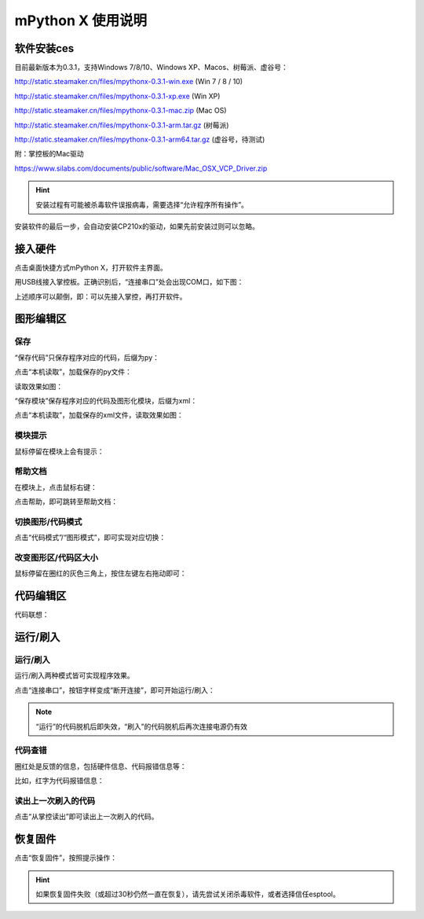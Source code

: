 mPython X 使用说明
====================

软件安装ces
-----------

目前最新版本为0.3.1，支持Windows 7/8/10、Windows XP、Macos、树莓派、虚谷号：

http://static.steamaker.cn/files/mpythonx-0.3.1-win.exe
(Win 7 / 8 / 10)

http://static.steamaker.cn/files/mpythonx-0.3.1-xp.exe
(Win XP)

http://static.steamaker.cn/files/mpythonx-0.3.1-mac.zip
(Mac OS)

http://static.steamaker.cn/files/mpythonx-0.3.1-arm.tar.gz
(树莓派)

http://static.steamaker.cn/files/mpythonx-0.3.1-arm64.tar.gz
(虚谷号，待测试)

附：掌控板的Mac驱动

https://www.silabs.com/documents/public/software/Mac_OSX_VCP_Driver.zip

.. Hint::

  安装过程有可能被杀毒软件误报病毒，需要选择“允许程序所有操作”。


安装软件的最后一步，会自动安装CP210x的驱动，如果先前安装过则可以忽略。

.. image:: /images/mPythonX/software_2.png
    :width: 500px



接入硬件
-----------

点击桌面快捷方式mPython X，打开软件主界面。

.. image:: /images/mPythonX/mPythonX_1.png


用USB线接入掌控板。正确识别后，“连接串口”处会出现COM口，如下图：

.. image:: /images/mPythonX/mPythonX_2.png



上述顺序可以颠倒，即：可以先接入掌控，再打开软件。


图形编辑区
-----------

保存
````````

“保存代码”只保存程序对应的代码，后缀为py：

.. image:: /images/mPythonX/mPythonX_3.png

点击“本机读取”，加载保存的py文件：

.. image:: /images/mPythonX/mPythonX_5.png

读取效果如图：

.. image:: /images/mPythonX/mPythonX_4.png

“保存模块”保存程序对应的代码及图形化模块，后缀为xml：

.. image:: /images/mPythonX/mPythonX_6.png

点击“本机读取”，加载保存的xml文件，读取效果如图：

.. image:: /images/mPythonX/mPythonX_7.png

模块提示
````````
鼠标停留在模块上会有提示：

.. image:: /images/mPythonX/mPythonX_8.png

帮助文档
````````
在模块上，点击鼠标右键：

.. image:: /images/mPythonX/mPythonX_9.png

点击帮助，即可跳转至帮助文档：

.. image:: /images/mPythonX/mPythonX_10.png

切换图形/代码模式
````````

点击“代码模式”/“图形模式”，即可实现对应切换：

.. image:: /images/mPythonX/mPythonX_11.png

.. image:: /images/mPythonX/mPythonX_12.png

改变图形区/代码区大小
````````

鼠标停留在圈红的灰色三角上，按住左键左右拖动即可：

.. image:: /images/mPythonX/mPythonX_13.png


代码编辑区
-----------

代码联想：

.. image:: /images/mPythonX/mPythonX_14.png


运行/刷入
-----------

运行/刷入
````````

运行/刷入两种模式皆可实现程序效果。

点击“连接串口”，按钮字样变成“断开连接”，即可开始运行/刷入：

.. image:: /images/mPythonX/mPythonX_15.png

.. Note::

  “运行”的代码脱机后即失效，“刷入”的代码脱机后再次连接电源仍有效

代码查错
````````

圈红处是反馈的信息，包括硬件信息、代码报错信息等：

.. image:: /images/mPythonX/mPythonX_16.png

比如，红字为代码报错信息：

.. image:: /images/mPythonX/mPythonX_17.png

读出上一次刷入的代码
````````

点击“从掌控读出”即可读出上一次刷入的代码。


恢复固件
-----------

点击“恢复固件”，按照提示操作：

.. image:: /images/mPythonX/mPythonX_18.png

.. Hint::

  如果恢复固件失败（或超过30秒仍然一直在恢复），请先尝试关闭杀毒软件，或者选择信任esptool。
